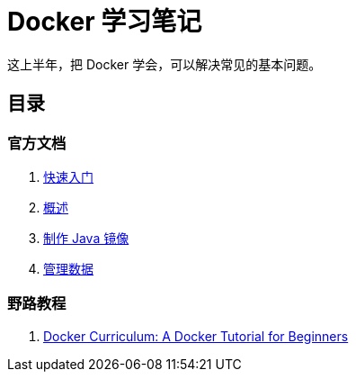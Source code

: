 = Docker 学习笔记

这上半年，把 Docker 学会，可以解决常见的基本问题。

== 目录

=== 官方文档

. xref:get-started.adoc[快速入门]
. xref:docker-overview.adoc[概述]
. xref:java-image.adoc[制作 Java 镜像]
. xref:storage.adoc[管理数据]
// . xref:12factor-java-application.adoc[12 Factor Java Application]
// . xref:dev-best-practices.adoc[Docker 开发最佳实践]

=== 野路教程

. xref:curriculum.adoc[Docker Curriculum: A Docker Tutorial for Beginners]
